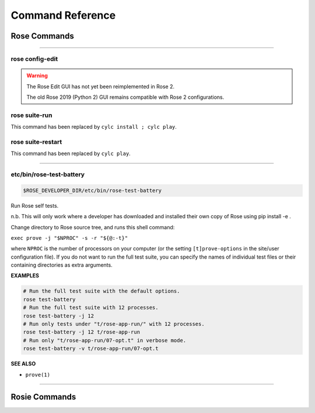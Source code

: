 .. _Command Reference:

Command Reference
=================


Rose Commands
-------------

.. auto-cli-doc:: rose rose

----

.. _command-rose-config-edit:

rose config-edit
^^^^^^^^^^^^^^^^

.. warning::

   The Rose Edit GUI has not yet been reimplemented in Rose 2.

   The old Rose 2019 (Python 2) GUI remains compatible with Rose 2
   configurations.

.. _command-rose-suite-run:

rose suite-run
^^^^^^^^^^^^^^

This command has been replaced by ``cylc install ; cylc play``.

.. TODO: This is here to allow the documentation tests to pass

.. _command-rose-suite-restart:

rose suite-restart
^^^^^^^^^^^^^^^^^^

This command has been replaced by ``cylc play``.

.. TODO: This is here to allow the documentation tests to pass


----

.. _command-rose-test-battery:

etc/bin/rose-test-battery
^^^^^^^^^^^^^^^^^^^^^^^^^

.. code-block:: bash

   $ROSE_DEVELOPER_DIR/etc/bin/rose-test-battery

Run Rose self tests.

n.b. This will only work where a developer has downloaded and installed
their own copy of Rose using pip install -e .

Change directory to Rose source tree, and runs this shell command:

``exec prove -j "$NPROC" -s -r "${@:-t}"``

where ``NPROC`` is the number of processors on your computer (or the
setting ``[t]prove-options`` in the site/user configuration file). If you
do not want to run the full test suite, you can specify the names of
individual test files or their containing directories as extra arguments.

**EXAMPLES**

.. code-block:: bash

   # Run the full test suite with the default options.
   rose test-battery
   # Run the full test suite with 12 processes.
   rose test-battery -j 12
   # Run only tests under "t/rose-app-run/" with 12 processes.
   rose test-battery -j 12 t/rose-app-run
   # Run only "t/rose-app-run/07-opt.t" in verbose mode.
   rose test-battery -v t/rose-app-run/07-opt.t

**SEE ALSO**

* ``prove(1)``\

----


Rosie Commands
--------------

.. auto-cli-doc:: rose rosie
